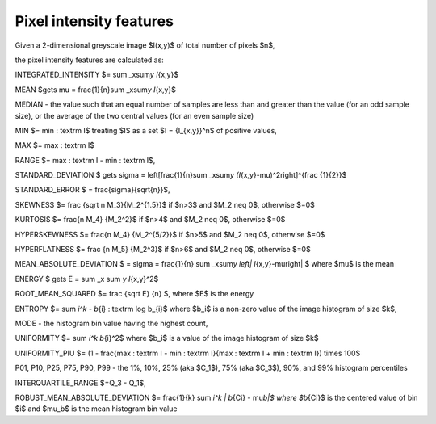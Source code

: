 
Pixel intensity features
========================

Given a 2-dimensional greyscale image  $I(x,y)$ of total number of pixels $n$, 

the pixel intensity features are calculated as:

INTEGRATED_INTENSITY $= \sum _x\sum\ *y I*\ {x,y}$

MEAN $\gets \mu = \frac{1}{n}\sum _x\sum\ *y I*\ {x,y}$

MEDIAN - the value such that an equal number of samples are less than and greater than the value (for an odd sample size), or the average of the two central values (for an even sample size)

MIN $= min \: \textrm I$ treating $I$ as a set $I = {I_{x,y}}^n$ of positive values,

MAX $= max \: \textrm I$

RANGE $= max \: \textrm I - min \: \textrm I$,

STANDARD_DEVIATION $ \gets \sigma = \left[\frac{1}{n}\sum _x\sum\ *y (I*\ {x,y}-\mu)^2\right]^{\frac {1}{2}}$

STANDARD_ERROR $ = \frac{\sigma}{\sqrt{n}}$, 

SKEWNESS $= \frac {\sqrt n M_3}{M_2^{1.5}}$ if $n>3$ and $M_2 \neq 0$, otherwise $=0$

KURTOSIS $= \frac{n M_4} {M_2^2}$ if $n>4$ and $M_2 \neq 0$, otherwise $=0$

HYPERSKEWNESS $= \frac{n M_4} {M_2^{5/2}}$ if $n>5$ and $M_2 \neq 0$, otherwise $=0$

HYPERFLATNESS $= \frac {n M_5} {M_2^3}$ if $n>6$ and $M_2 \neq 0$, otherwise $=0$

MEAN_ABSOLUTE_DEVIATION $ = \sigma = \frac{1}{n} \sum _x\sum\ *y \left| I*\ {x,y}-\mu\right| $ where $\mu$ is the mean

ENERGY $ \gets E = \sum _x \sum *y I*\ {x,y}^2$

ROOT_MEAN_SQUARED $= \frac {\sqrt E} {n} $, where $E$ is the energy

ENTROPY $= \sum *i^k - b*\ {i} \: \textrm log b_{i}$ where $b_i$ is a non-zero value of the image histogram of size $k$,

MODE - the histogram bin value having the highest count,

UNIFORMITY $= \sum *i^k b*\ {i}^2$ where $b_i$ is a value of the image histogram of size $k$

UNIFORMITY_PIU $= (1 - \frac{max \: \textrm I - min \: \textrm I}{max \: \textrm I + min \: \textrm I}) \times 100$

P01, P10, P25, P75, P90, P99 - the 1%, 10%, 25% (aka $C_1$), 75% (aka $C_3$), 90%, and 99% histogram percentiles

INTERQUARTILE_RANGE $=Q_3 - Q_1$,

ROBUST_MEAN_ABSOLUTE_DEVIATION $= \frac{1}{k} \sum *i^k | b*\ {Ci} - \mu\ *b|$ where $b*\ {Ci}$ is the centered value of bin $i$ and $\mu_b$ is the mean histogram bin value
